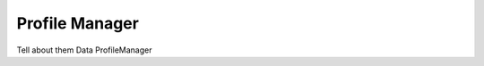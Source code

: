 .. _doc_general_profile_manager:

Profile Manager
===============

Tell about them
Data
ProfileManager

